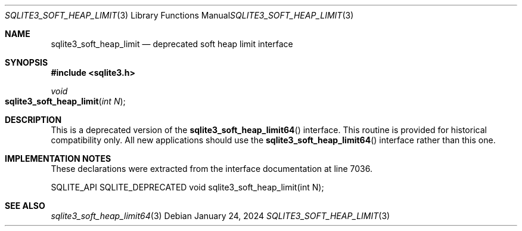 .Dd January 24, 2024
.Dt SQLITE3_SOFT_HEAP_LIMIT 3
.Os
.Sh NAME
.Nm sqlite3_soft_heap_limit
.Nd deprecated soft heap limit interface
.Sh SYNOPSIS
.In sqlite3.h
.Ft void
.Fo sqlite3_soft_heap_limit
.Fa "int N"
.Fc
.Sh DESCRIPTION
This is a deprecated version of the
.Fn sqlite3_soft_heap_limit64
interface.
This routine is provided for historical compatibility only.
All new applications should use the
.Fn sqlite3_soft_heap_limit64
interface rather than this one.
.Sh IMPLEMENTATION NOTES
These declarations were extracted from the
interface documentation at line 7036.
.Bd -literal
SQLITE_API SQLITE_DEPRECATED void sqlite3_soft_heap_limit(int N);
.Ed
.Sh SEE ALSO
.Xr sqlite3_soft_heap_limit64 3

